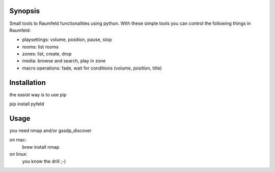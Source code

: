 
Synopsis
========

Small tools to Raumfeld functionalities using python.
With these simple tools you can control the following things in Raumfeld:

- playsettings: volume, position, pause, stop
- rooms: list rooms 
- zones: list, create, drop
- media: browse and search, play in zone
- macro operations: fade, wait for conditions (volume, position, title)


Installation
============
the easist way is to use pip

pip install pyfeld

Usage
=====
you need nmap and/or gssdp_discover

on mac:
	brew install nmap

on linux:
	you know the drill ;-)



